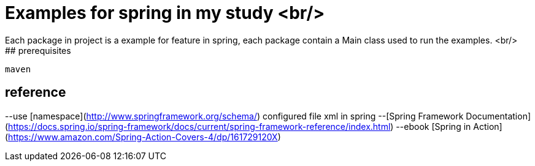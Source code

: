 # Examples for spring in my study <br/>
Each package in project is a example for feature in spring, each package contain a Main class used to run the examples. <br/> 
## prerequisites
```
maven
```
## reference
--use [namespace](http://www.springframework.org/schema/) configured file xml in spring 
--[Spring Framework Documentation](https://docs.spring.io/spring-framework/docs/current/spring-framework-reference/index.html)
--ebook [Spring in Action](https://www.amazon.com/Spring-Action-Covers-4/dp/161729120X)
```
